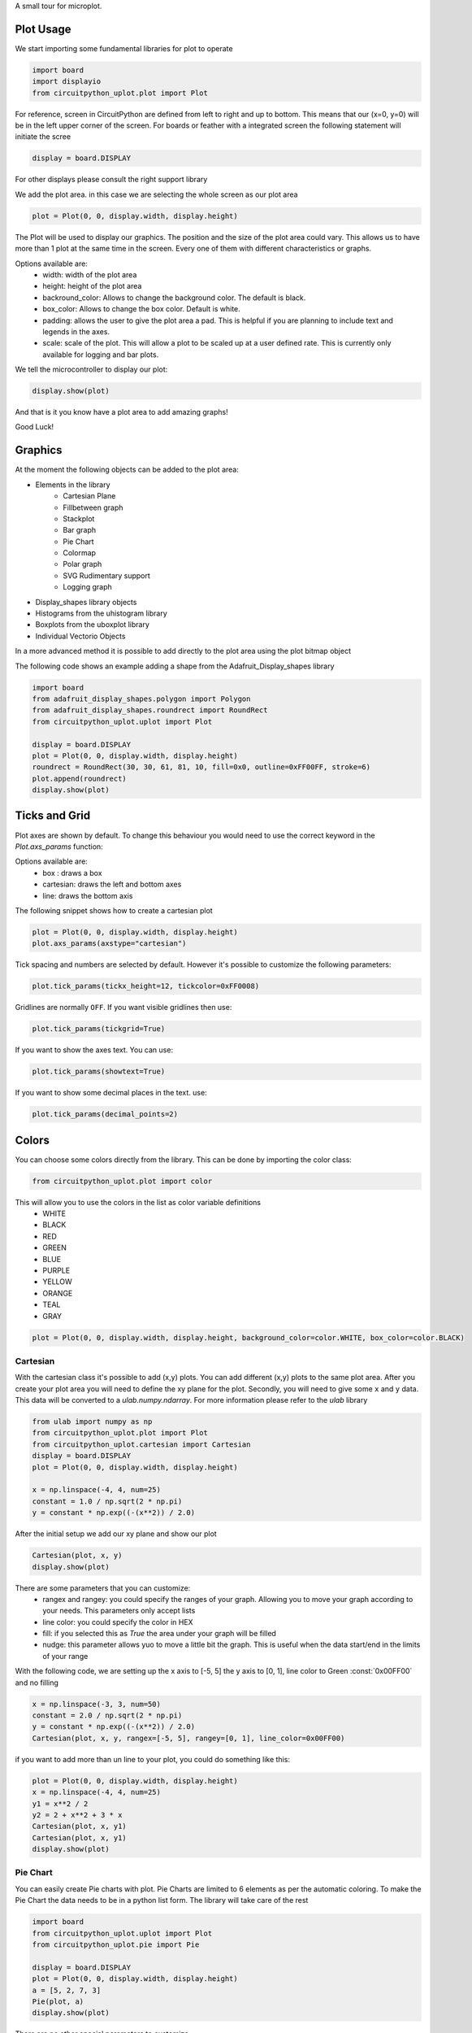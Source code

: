 A small tour for microplot.


Plot Usage
=============
We start importing some fundamental libraries for plot to operate

.. code-block:: python

    import board
    import displayio
    from circuitpython_uplot.plot import Plot

For reference, screen in CircuitPython are defined from left to right and up to bottom. This means
that our (x=0, y=0) will be in the left upper corner of the screen.
For boards or feather with a integrated screen the following statement will initiate the scree

.. code-block:: python

    display = board.DISPLAY

For other displays please consult the right support library

We add the plot area. in this case we are selecting the whole screen as our plot area

.. code-block:: python

    plot = Plot(0, 0, display.width, display.height)

The Plot will be used to display our graphics. The position and the size of the plot area
could vary. This allows us to have more than 1 plot at the same time in the screen.
Every one of them with different characteristics or graphs.

Options available are:
    * width: width of the plot area
    * height: height of the plot area
    * backround_color: Allows to change the background color. The default is black.
    * box_color: Allows to change the box color. Default is white.
    * padding: allows the user to give the plot area a pad. This is helpful if you are planning to include text and legends in the axes.
    * scale: scale of the plot. This will allow a plot to be scaled up at a user defined rate. This is currently only available for logging and bar plots.


We tell the microcontroller to display our plot:

.. code-block:: python

    display.show(plot)

And that is it you know have a plot area to add amazing graphs!


.. image:: ../docs/readme.png

Good Luck!

Graphics
===========

At the moment the following objects can be added to the plot area:

* Elements in the library
    * Cartesian Plane
    * Fillbetween graph
    * Stackplot
    * Bar graph
    * Pie Chart
    * Colormap
    * Polar graph
    * SVG Rudimentary support
    * Logging graph
* Display_shapes library objects
* Histograms from the uhistogram library
* Boxplots from the uboxplot library
* Individual Vectorio Objects

In a more advanced method it is possible to add directly to the plot area using the plot bitmap object

The following code shows an example adding a shape from the Adafruit_Display_shapes
library

.. code-block:: python

    import board
    from adafruit_display_shapes.polygon import Polygon
    from adafruit_display_shapes.roundrect import RoundRect
    from circuitpython_uplot.uplot import Plot

    display = board.DISPLAY
    plot = Plot(0, 0, display.width, display.height)
    roundrect = RoundRect(30, 30, 61, 81, 10, fill=0x0, outline=0xFF00FF, stroke=6)
    plot.append(roundrect)
    display.show(plot)



Ticks and Grid
===============
Plot axes are shown by default. To change this behaviour you would need
to use the correct keyword in the `Plot.axs_params` function:

.. py:function:: Plot.axs_params(axstype: Literal["box", "cartesian", "line"] = "box")

   :param axstype: Option to display the axes

Options available are:
    * box : draws a box
    * cartesian: draws the left and bottom axes
    * line: draws the bottom axis

The following snippet shows how to create a cartesian plot

.. code-block:: python

    plot = Plot(0, 0, display.width, display.height)
    plot.axs_params(axstype="cartesian")

Tick spacing and numbers are selected by default. However it's possible to customize
the following parameters:

.. py:function:: Plot.tick_params(tickx_height, ticky_height, tickcolor, tickgrid)

   :param int tickx_height: tickx_height in pixels
   :param int ticky_height: ticky_height in pixels
   :param int tickcolor: tickcolor in Hex format
   :param bool tickgrid: displays the tickgrid. Defaults to `False`
   :param bool showtext: displays the tick text. Defaults to `False`
   :param int decimal_points: number of decimal points to show. Defaults to `0` 

.. code-block:: python

    plot.tick_params(tickx_height=12, tickcolor=0xFF0008)


Gridlines are normally ``OFF``. If you want visible gridlines then use:

.. code-block:: python

    plot.tick_params(tickgrid=True)


If you want to show the axes text. You can use:

.. code-block:: python

    plot.tick_params(showtext=True)

If you want to show some decimal places in the text. use:

.. code-block:: python

    plot.tick_params(decimal_points=2)



Colors
===============
You can choose some colors directly from the library. This can be done by importing the color class:

.. code-block:: python

    from circuitpython_uplot.plot import color

This will allow you to use the colors in the list as color variable definitions
    * WHITE
    * BLACK
    * RED
    * GREEN
    * BLUE
    * PURPLE
    * YELLOW
    * ORANGE
    * TEAL
    * GRAY

.. code-block:: python

    plot = Plot(0, 0, display.width, display.height, background_color=color.WHITE, box_color=color.BLACK)



===========
Cartesian
===========
With the cartesian class it's possible to add (x,y) plots. You can add different (x,y) plots to the
same plot area. After you create your plot area you will need to define the xy plane
for the plot. Secondly, you will need to give some ``x`` and ``y`` data.
This data will be converted to a `ulab.numpy.ndarray`. For more information please refer
to the `ulab` library

.. code-block:: python

    from ulab import numpy as np
    from circuitpython_uplot.plot import Plot
    from circuitpython_uplot.cartesian import Cartesian
    display = board.DISPLAY
    plot = Plot(0, 0, display.width, display.height)

    x = np.linspace(-4, 4, num=25)
    constant = 1.0 / np.sqrt(2 * np.pi)
    y = constant * np.exp((-(x**2)) / 2.0)

After the initial setup we add our xy plane and show our plot

.. code-block:: python

    Cartesian(plot, x, y)
    display.show(plot)


There are some parameters that you can customize:
    * rangex and rangey: you could specify the ranges of your graph. Allowing you to move your graph according to your needs. This parameters only accept lists
    * line color: you could specify the color in HEX
    * fill: if you selected this as `True` the area under your graph will be filled
    * nudge: this parameter allows yuo to move a little bit the graph. This is useful when the data start/end in the limits of your range

With the following code, we are setting up the x axis to [-5, 5]
the y axis to [0, 1], line color to Green :const:`0x00FF00` and no filling


.. code-block:: python

    x = np.linspace(-3, 3, num=50)
    constant = 2.0 / np.sqrt(2 * np.pi)
    y = constant * np.exp((-(x**2)) / 2.0)
    Cartesian(plot, x, y, rangex=[-5, 5], rangey=[0, 1], line_color=0x00FF00)


if you want to add more than un line to your plot, you could do something like this:

.. code-block:: python

    plot = Plot(0, 0, display.width, display.height)
    x = np.linspace(-4, 4, num=25)
    y1 = x**2 / 2
    y2 = 2 + x**2 + 3 * x
    Cartesian(plot, x, y1)
    Cartesian(plot, x, y1)
    display.show(plot)


===============
Pie Chart
===============

You can easily create Pie charts with plot. Pie Charts are limited to 6 elements as per the automatic coloring.
To make the Pie Chart the data needs to be in a python list form. The library will take care of the rest

.. code-block:: python

    import board
    from circuitpython_uplot.uplot import Plot
    from circuitpython_uplot.pie import Pie

    display = board.DISPLAY
    plot = Plot(0, 0, display.width, display.height)
    a = [5, 2, 7, 3]
    Pie(plot, a)
    display.show(plot)

There are no other special parameters to customize

===============
Scatter
===============
Creates a scatter plot with x,y data. You can customize the circle diameter if you give the radius as a list of values for (x,y) data

.. code-block:: python


    from random import choice
    import board
    from ulab import numpy as np
    from circuitpython_uplot.uplot import Plot
    from circuitpython_uplot.scatter import Scatter

    display = board.DISPLAY
    plot = Plot(0, 0, display.width, display.height)

    a = np.linspace(1, 100)
    b = [choice(a) for _ in a]
    Scatter(plot, a, b)


There are some parameters that you can customize:
    * rangex and rangey: you can specify the ranges of your graph. This allows you to move your graph according to your needs. This parameters only accept lists
    * radius: circles radius/radii. If a different value is given for each point, the radius should be a list of values. If selected pointer is not a circle, this parameter will be ignored
    * pointer_color: you can specify the color in HEX
    * nudge: this parameter allows you to move the graph slighty. This is useful when the data start/end in the limits of your range


.. code-block:: python

    a = np.linspace(1, 200, 150)
    z = [4, 5, 6, 7, 8]
    radi = [choice(z) for _ in a]
    b = [choice(a) for _ in a]
    Scatter(plot, a, b, rangex=[0,210], rangey=[0, 210], radius=radi, pointer_color=0xF456F3)

===============
Bar Plot
===============

Allows you to graph bar plots. You just need to give the values of the bar in a python list.
You can choose to create shell or filled bars.

.. code-block:: python

    import board
    from circuitpython_uplot.uplot import Plot
    from circuitpython_uplot.bar import Bar

    display = board.DISPLAY
    plot = Plot(0, 0, display.width, display.height)


    a = ["a", "b", "c", "d"]
    b = [3, 5, 1, 7]
    Bar(plot, a, b)


You can select the color or and if the bars are filled

.. code-block:: python

    Bar(plot, a, b, 0xFF1000, True)


You can also select the bar spacing and the xstart position:

.. code-block:: python

    Bar(plot, a, b, 0xFF1000, fill=True, bar_space=30, xstart=70)

For bar filled graphs you can pass a color_palette list. This will allow you to select the color of each bar
This will not work for shell bars sadly.

.. code-block:: python

    import board
    from circuitpython_uplot.uplot import Plot
    from circuitpython_uplot.bar import Bar

    display = board.DISPLAY
    plot = Plot(0, 0, display.width, display.height)
    Bar(plot, a, b, fill=True, bar_space=30, xstart=70, color_palette=[0xFF1000, 0x00FF00, 0x0000FF, 0x00FFFF])


with the projection argument you can show the bars with projection. This will give them a 3D
appearance

.. code-block:: python

    import board
    from circuitpython_uplot.uplot import Plot
    from circuitpython_uplot.bar import bar

    display = board.DISPLAY
    plot = Plot(0, 0, display.width, display.height)


    a = ["a", "b", "c", "d"]
    b = [3, 5, 1, 7]
    Bar(plot, a, b, color=0xFF1000, fill=True, bar_space=30, xstart=70, projection=True)


For filled unprojected bars you can update their values. This is useful for data logging.
The max_value argument will allow you to set the maximum value of the graph. The plot will scale
according to this max value, and bar plot will update their values accordingly

.. code-block:: python

    import board
    from circuitpython_uplot.uplot import Plot
    from circuitpython_uplot.bar import Bar

    display = board.DISPLAY
    plot = Plot(0, 0, display.width, display.height)


    a = ["a", "b", "c", "d"]
    b = [3, 5, 1, 7]
    my_bar = Bar(plot, a, b, color=0xFF1000, fill=True, color_palette=[0xFF1000, 0x00FF00, 0xFFFF00, 0x123456], max_value=10)

Then you can update the values of the bar plot:

.. code-block:: python

    my_bar.update_values([1, 2, 3, 4])


Also for Filled unprojected bars you can change all bars color at once. The following
code will change all the bar's color to red

.. code-block:: python

    my_bar.update_colors(0xFF0000, 0xFF0000, 0xFF0000, 0xFF0000)

If you prefer, you can change the color of a single bar using the following code:

.. code-block:: python

    my_bar.update_bar_color(0, 0x0000FF)

This will change the first bar to Blue.



===============
Fillbetween
===============
This is a special case of cartesian graph and has all the attributes of that class. However,
it will fill the area between two curves:

.. code-block:: python


    import board
    from ulab import numpy as np
    from circuitpython_uplot.uplot import Plot
    from circuitpython_uplot.fillbetween import Fillbetween


    display = board.DISPLAY

    plot = Plot(0, 0, display.width, display.height)

    x = np.linspace(0, 8, num=25)

    y1 = x**2 / 2
    y2 = 2 + x**2 + 3 * x

    Fillbetween(plot, x, y1, y2)

    display.show(plot)

===============
Color Map
===============

Allows you to graph color maps. You just need to give the values in a ulab.numpy.array.
You can choose the initial and final colors for the color map.

.. code-block:: python

    import board
    from ulab import numpy as np
    from circuitpython_uplot.plot import Plot
    from circuitpython_uplot.map import Map


    display = board.DISPLAY

    plot = Plot(0, 0, display.width, display.height, show_box=False)

    x = np.array(
        [
            [1, 3, 9, 25],
            [12, 8, 4, 2],
            [18, 3, 7, 5],
            [2, 10, 9, 22],
            [8, 8, 14, 12],
            [3, 13, 17, 15],
        ],
        dtype=np.int16,
    )

    Map(plot, x, 0xFF0000, 0x0000FF)

    display.show(plot)


===============
Logging
===============

This is a similar to Cartesian but designed to allow the user to use it as a data logger.
The user needs to manually set up the range and tick values in order for this graph to work properly

There are some parameters that you can customize:
    * rangex and rangey: you need specify the ranges of your graph. This allows you to move your graph according to your needs. This parameters only accept lists
    * ticksx and ticksy: Specific ticks for the X and Y axes
    * line_color: you can specify the color in HEX
    * tick_pos: Allows to show the ticks below the axes.
    * fill: generates lines under each point, to fill the area under the points


.. code-block:: python

    plot = Plot(0, 0, display.width, display.height)

    x = [10, 20, 30, 40, 50]
    temp_y = [10, 15, 35, 10, 25]

    my_log = Logging(plot, x, y, rangex=[0, 200], rangey=[0, 100], ticksx=[10, 50, 80, 100], ticksy=[15, 30, 45, 60],)


if you want to redraw new data in the same plot, you could do something like this:

.. code-block:: python


    x_new = [10, 20, 30, 40, 50]
    y_new = [26, 50, 26, 50, 26]

    my_log.draw_points(plot_1, x_new, y_new)


===============
SVG
===============

A small module to load, locate and scale svg path collection of points in the plot area. This will tend to be memory consuming as some SVG will have several path points.
There are some pre-provided icons in the ``icons.py`` file, you could add more if needed.
Specific icons are stored as a dictionary in the icons.py file. Every path is a entry in the dictionary.
For example, if you want to load the Temperature icon with a scale of 2

.. code-block:: python

    from circuitpython_uplot.svg import SVG
    from circuitpython_uplot.icons import Temperature

    display = board.DISPLAY
    plot = Plot(0, 0, display.width, display.height)
    SVG(plot, Temperature, 250, 50, 2)
    display.show(plot)
